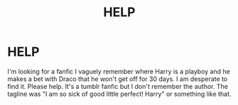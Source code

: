 #+TITLE: HELP

* HELP
:PROPERTIES:
:Author: lillybounds123
:Score: 1
:DateUnix: 1568000184.0
:DateShort: 2019-Sep-09
:FlairText: What's That Fic?
:END:
I'm looking for a fanfic I vaguely remember where Harry is a playboy and he makes a bet with Draco that he won't get off for 30 days. I am desperate to find it. Please help. It's a tumblr fanfic but I don't remember the author. The tagline was "I am so sick of good little perfect! Harry" or something like that.

